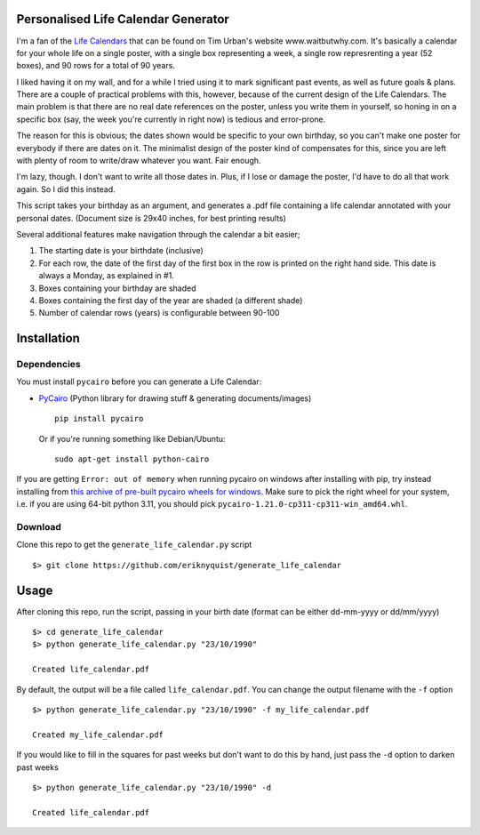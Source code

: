 Personalised Life Calendar Generator
====================================

I'm a fan of the
`Life Calendars <https://store.waitbutwhy.com/collections/life-calendars>`_ that
can be found on Tim Urban's website www.waitbutwhy.com. It's basically a
calendar for your whole life on a single poster, with a single box representing
a week, a single row represrenting a year (52 boxes), and 90 rows for a total
of 90 years.

I liked having it on my wall, and for a while I tried using it to mark
significant past events, as well as future goals & plans. There are a couple of
practical problems with this, however, because of the current design of the
Life Calendars. The main problem is that there are no real date references on
the poster, unless you write them in yourself, so honing in on a specific box
(say, the week you're currently in right now) is tedious and error-prone.

The reason for this is obvious; the dates shown would be specific to your own
birthday, so you can't make one poster for everybody if there are dates on it.
The minimalist design of the poster kind of compensates for this, since you are
left with plenty of room to write/draw whatever you want. Fair enough.

I'm lazy, though. I don't want to write all those dates in. Plus, if I lose or
damage the poster, I'd have to do all that work again. So I did this instead.

This script takes your birthday as an argument, and generates a .pdf file
containing a life calendar annotated with your personal dates. (Document size
is 29x40 inches, for best printing results)

Several additional features make navigation through the calendar a bit easier;

1. The starting date is your birthdate (inclusive)

2. For each row, the date of the first day of the first box in the row is
   printed on the right hand side. This date is always a Monday, as explained in
   #1.

3. Boxes containing your birthday are shaded

4. Boxes containing the first day of the year are shaded (a different shade)

5. Number of calendar rows (years) is configurable between 90-100

Installation
============

Dependencies
------------

You must install ``pycairo`` before you can generate a
Life Calendar:

* `PyCairo <https://pypi.python.org/pypi/pycairo>`_ (Python library for drawing
  stuff & generating documents/images)

  ::

      pip install pycairo

  Or if you're running something like Debian/Ubuntu:

  ::

      sudo apt-get install python-cairo

If you are getting ``Error: out of memory`` when running pycairo on windows after installing with pip,
try instead installing from `this archive of pre-built pycairo wheels for windows <https://www.lfd.uci.edu/~gohlke/pythonlibs/#pycairo>`_.
Make sure to pick the right wheel for your system, i.e. if you are using 64-bit python 3.11,
you should pick ``pycairo-1.21.0-cp311-cp311-win_amd64.whl``.

Download
--------

Clone this repo to get the ``generate_life_calendar.py`` script

::

    $> git clone https://github.com/eriknyquist/generate_life_calendar

Usage
=====

After cloning this repo, run the script, passing in your birth date (format
can be either dd-mm-yyyy or dd/mm/yyyy)

::

    $> cd generate_life_calendar
    $> python generate_life_calendar.py "23/10/1990"

    Created life_calendar.pdf

By default, the output will be a file called ``life_calendar.pdf``. You can
change the output filename with the ``-f`` option

::

    $> python generate_life_calendar.py "23/10/1990" -f my_life_calendar.pdf

    Created my_life_calendar.pdf

If you would like to fill in the squares for past weeks but don't want to do
this by hand, just pass the ``-d`` option to darken past weeks

::

    $> python generate_life_calendar.py "23/10/1990" -d

    Created life_calendar.pdf
